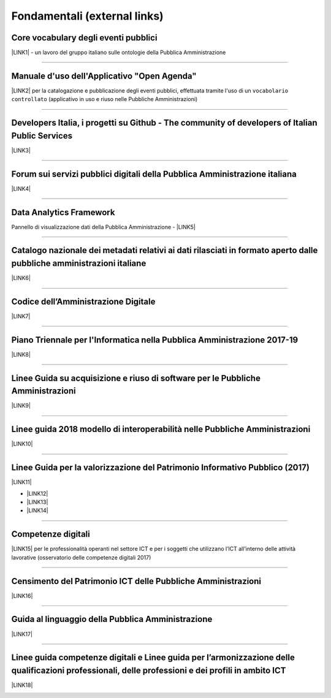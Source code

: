 
.. _h15e1f34031417434493a55661723:

Fondamentali (external links)
#############################

.. _h7f37505a6b283765633f1437b4b615d:

Core vocabulary degli eventi pubblici
*************************************

\ |LINK1|\  - un lavoro del gruppo italiano sulle ontologie della Pubblica Amministrazione

--------

.. _h4b2e3317a1a4d236c6b63c274d104e:

Manuale d'uso dell'Applicativo "Open Agenda"
********************************************

\ |LINK2|\  per la catalogazione e pubblicazione degli eventi pubblici, effettuata tramite l'uso di un ``vocabolario controllato`` (applicativo in uso e riuso nelle Pubbliche Amministrazioni)

--------

.. _h736128786770412a5751301a2a4f5e60:

Developers Italia, i progetti su Github - The community of developers of Italian Public Services
************************************************************************************************

\ |LINK3|\ 

--------

.. _h1b7ed17756a5a6b1e14840e6c3d:

Forum sui servizi pubblici digitali della Pubblica Amministrazione italiana
***************************************************************************

\ |LINK4|\ 

--------

.. _h5f7f1d14e3128d35c13602138563f:

Data Analytics Framework
************************

Pannello di visualizzazione dati della Pubblica Amministrazione - \ |LINK5|\ 

--------

.. _h6c32816a2a135b4d15421c5c1b5831:

Catalogo nazionale dei metadati relativi ai dati rilasciati in formato aperto dalle pubbliche amministrazioni italiane
**********************************************************************************************************************

\ |LINK6|\  

--------

.. _hd413074293e253c757785d4769213a:

Codice dell’Amministrazione Digitale
************************************

\ |LINK7|\ 

--------

.. _h1a702217162d7f3475781964c4a1d44:

Piano Triennale per l'Informatica nella Pubblica Amministrazione 2017-19
************************************************************************

\ |LINK8|\  

--------

.. _h14614f513b7a3367673b534d56445240:

Linee Guida su acquisizione e riuso di software per le Pubbliche Amministrazioni
********************************************************************************

\ |LINK9|\ 

--------

.. _h415f6f1026481e236e774c3c2651618:

Linee guida 2018 modello di interoperabilità nelle Pubbliche Amministrazioni
****************************************************************************

\ |LINK10|\ 

--------

.. _h22b14804133193668465b80e2a5d:

Linee Guida per la valorizzazione del Patrimonio Informativo Pubblico (2017)
****************************************************************************

\ |LINK11|\ 

* \ |LINK12|\ 

* \ |LINK13|\  

* \ |LINK14|\ 

--------

.. _h736a6a6e38565e283a1079807510a:

Competenze digitali
*******************

\ |LINK15|\  per le professionalità operanti nel settore ICT e per i soggetti che utilizzano l’ICT all’interno delle attività lavorative (osservatorio delle competenze digitali 2017)

--------

.. _h03175641c527c403e5c5c3b2d3a911:

Censimento del Patrimonio ICT delle Pubbliche Amministrazioni
*************************************************************

\ |LINK16|\  

--------

.. _hc7a246a51497a4d513477a143de74:

Guida al linguaggio della Pubblica Amministrazione
**************************************************

\ |LINK17|\  

--------

.. _h1d3e4b2231664c36e5b73c50113b6c:

Linee guida competenze digitali e Linee guida per l’armonizzazione delle qualificazioni professionali, delle professioni e dei profili in ambito ICT 
*****************************************************************************************************************************************************

\ |LINK18|\   

.. _h2c1d74277104e41780968148427e:





.. bottom of content


.. |LINK1| raw:: html

    <a href="http://content-classes.readthedocs.io/it/latest/docs/Eventi%20pubblici%20(CPEV-AP_IT).html" target="_blank">Classi di contenuti</a>

.. |LINK2| raw:: html

    <a href="http://manuale-openagenda.readthedocs.io" target="_blank">Manuale</a>

.. |LINK3| raw:: html

    <a href="https://github.com/italia" target="_blank">Github</a>

.. |LINK4| raw:: html

    <a href="https://forum.italia.it/" target="_blank">Forum</a>

.. |LINK5| raw:: html

    <a href="https://dataportal.daf.teamdigitale.it/dataset/search" target="_blank">DAF</a>

.. |LINK6| raw:: html

    <a href="https://www.dati.gov.it/" target="_blank">www.dati.gov.it</a>

.. |LINK7| raw:: html

    <a href="https://cad.readthedocs.io/it/v2017-12-13/" target="_blank">Versione v2017-12-13</a>

.. |LINK8| raw:: html

    <a href="https://pianotriennale-ict.readthedocs.io/it/latest/index.html" target="_blank">Piano</a>

.. |LINK9| raw:: html

    <a href="http://lg-acquisizione-e-riuso-software-per-la-pa.readthedocs.io/it/latest/" target="_blank">Linee Guida</a>

.. |LINK10| raw:: html

    <a href="http://lg-modellointeroperabilita.readthedocs.io/it/latest/index.html" target="_blank">Linee Guida</a>

.. |LINK11| raw:: html

    <a href="http://lg-patrimonio-pubblico.readthedocs.io" target="_blank">Linee Guida</a>

.. |LINK12| raw:: html

    <a href="https://linee-guida-cataloghi-dati-profilo-dcat-ap-it.readthedocs.io/it/latest/" target="_blank">Linee guida per i cataloghi dati</a>

.. |LINK13| raw:: html

    <a href="http://pianotri-schede-bdin.readthedocs.io/en/latest/" target="_blank">Schede descrittive delle basi dati di interesse nazionale</a>

.. |LINK14| raw:: html

    <a href="http://elenco-basi-di-dati-chiave.readthedocs.io/it/latest/" target="_blank">Elenco delle basi dati chiave</a>

.. |LINK15| raw:: html

    <a href="http://competenze-digitali-docs.readthedocs.io/it/latest/" target="_blank">Definizione delle competenze digitali</a>

.. |LINK16| raw:: html

    <a href="https://censimentoict.italia.it" target="_blank">censimentoict.italia.it</a>

.. |LINK17| raw:: html

    <a href="http://guida-linguaggio-pubblica-amministrazione.readthedocs.io" target="_blank">http://guida-linguaggio-pubblica-amministrazione.readthedocs.io</a>

.. |LINK18| raw:: html

    <a href="http://lg-competenzedigitali.readthedocs.io" target="_blank">http://lg-competenzedigitali.readthedocs.io</a>

